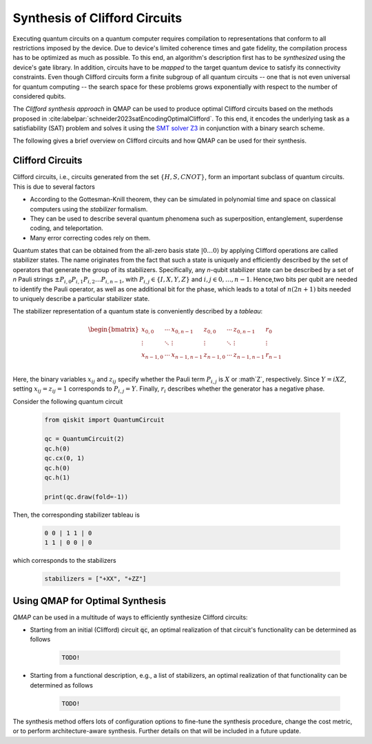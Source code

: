 Synthesis of Clifford Circuits
================================

Executing quantum circuits on a quantum computer requires compilation to representations that conform to all restrictions imposed by the device.
Due to device's limited coherence times and gate fidelity, the compilation process has to be optimized as much as possible.
To this end, an algorithm's description first has to be *synthesized* using the device's gate library.
In addition, circuits have to be *mapped* to the target quantum device to satisfy its connectivity constraints.
Even though Clifford circuits form a finite subgroup of all quantum circuits -- one that is not even universal for quantum computing -- the search space for these problems grows exponentially with respect to the number of considered qubits.

The *Clifford synthesis approach* in QMAP can be used to produce optimal Clifford circuits based on the methods proposed in :cite:labelpar:`schneider2023satEncodingOptimalClifford`.
To this end, it encodes the underlying task as a satisfiability (SAT) problem and solves it using the `SMT solver Z3 <https://github.com/Z3Prover/z3>`_ in conjunction with a binary search scheme.

The following gives a brief overview on Clifford circuits and how QMAP can be used for their synthesis.

Clifford Circuits
#################

Clifford circuits, i.e., circuits generated from the set :math:`\{H, S, \mathit{CNOT}\}`, form an important subclass of quantum circuits.
This is due to several factors

- According to the Gottesman-Knill theorem, they can be simulated in polynomial time and space on classical computers using the *stabilizer* formalism.
- They can be used to describe several quantum phenomena such as superposition, entanglement, superdense coding, and teleportation.
- Many error correcting codes rely on them.

Quantum states that can be obtained from the all-zero basis state :math:`|0\dots 0\rangle` by applying Clifford operations are called stabilizer states.
The name originates from the fact that such a state is uniquely and efficiently described by the set of operators that generate the group of its stabilizers.
Specifically, any *n*-qubit stabilizer state can be described by a set of *n* Pauli strings :math:`\pm P_{i,0}P_{i,1}P_{i,2}\dots P_{i,n-1}`, with :math:`P_{i,j}\in\{I, X, Y, Z\}` and :math:`i, j\in 0,\dots, n-1`.
Hence,two bits per qubit are needed to identify the Pauli operator, as well as one additional bit for the phase, which leads to a total of :math:`n(2n+1)` bits needed to uniquely describe a particular stabilizer state.

The stabilizer representation of a quantum state is conveniently described by a *tableau*:

.. math::

    \begin{bmatrix}
        x_{0,0}   & \cdots & x_{0,n-1}   & z_{0,0}    & \cdots & z_{0,n-1}   & r_0    \\
        \vdots    & \ddots &  \vdots         & \vdots     & \ddots &    \vdots         & \vdots \\
        x_{n-1,0} & \cdots & x_{n-1,n-1} & z_{n-1,0} & \cdots & z_{n-1,n-1} & r_{n-1}  \\
    \end{bmatrix}

Here, the binary variables :math:`x_{ij}` and :math:`z_{ij}` specify whether the Pauli term :math:`P_{i,j}` is :math:`X` or :math`Z`, respectively.
Since :math:`Y = iXZ`, setting :math:`x_{ij} = z_{ij} = 1` corresponds to :math:`P_{i,j}=Y`.
Finally, :math:`r_i` describes whether the generator has a negative phase.

Consider the following quantum circuit

    .. code-block:: python3

        from qiskit import QuantumCircuit

        qc = QuantumCircuit(2)
        qc.h(0)
        qc.cx(0, 1)
        qc.h(0)
        qc.h(1)

        print(qc.draw(fold=-1))

Then, the corresponding stabilizer tableau is

    .. code-block:: console

        0 0 | 1 1 | 0
        1 1 | 0 0 | 0

which corresponds to the stabilizers

    .. code-block:: python3

        stabilizers = ["+XX", "+ZZ"]

Using QMAP for Optimal Synthesis
################################

*QMAP* can be used in a multitude of ways to efficiently synthesize Clifford circuits:

- Starting from an initial (Clifford) circuit :code:`qc`, an optimal realization of that circuit's functionality can be determined as follows

    .. code-block:: python3
        from qiskit import QuantumCircuit
        from mqt import qmap

        qc = QuantumCircuit(2)
        qc.h(0)
        qc.cx(0, 1)
        qc.h(0)
        qc.h(1)

        qc_opt, results = qmap.optimize_clifford(qc)

        print(qc_synth.draw(fold=-1))

    .. code-block:: console

        TODO!

- Starting from a functional description, e.g., a list of stabilizers, an optimal realization of that functionality can be determined as follows

    .. code-block:: python3
        from qiskit.quantum_info import StabilizerTable
        from mqt import qmap

        stabilizers = ["+XX", "+ZZ"]
        table = StabilizerTable.from_labels(stabilizers)
        qc_synth, results = qmap.synthesize_clifford(table)

        print(qc_synth.draw(fold=-1))

    .. code-block:: console

        TODO!

The synthesis method offers lots of configuration options to fine-tune the synthesis procedure, change the cost metric, or to perform architecture-aware synthesis. Further details on that will be included in a future update.
